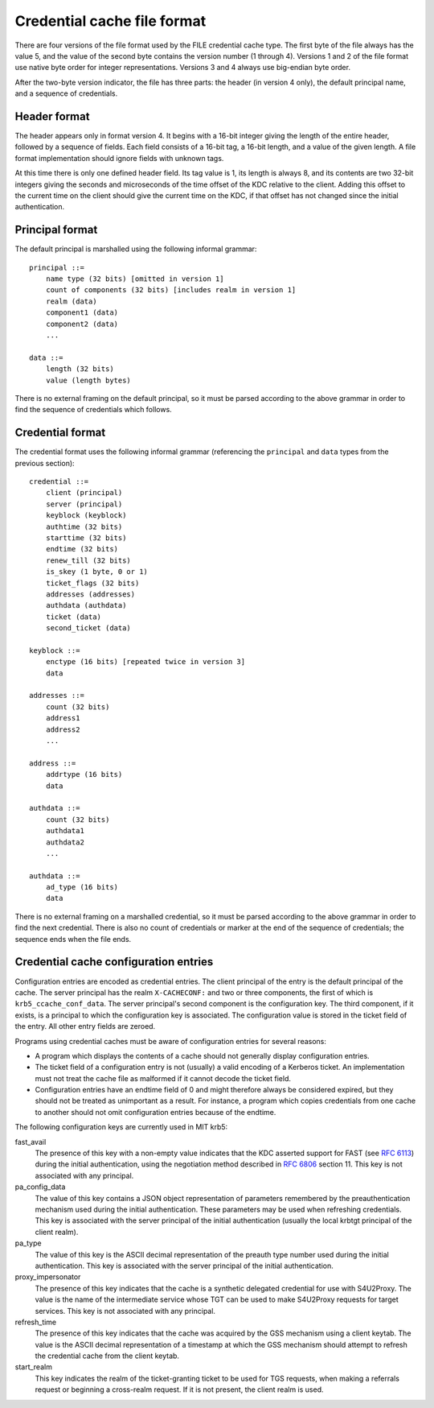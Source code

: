 .. _ccache_file_format:

Credential cache file format
============================

There are four versions of the file format used by the FILE credential
cache type.  The first byte of the file always has the value 5, and
the value of the second byte contains the version number (1 through
4).  Versions 1 and 2 of the file format use native byte order for integer
representations.  Versions 3 and 4 always use big-endian byte order.

After the two-byte version indicator, the file has three parts: the
header (in version 4 only), the default principal name, and a sequence
of credentials.


Header format
-------------

The header appears only in format version 4.  It begins with a 16-bit
integer giving the length of the entire header, followed by a sequence
of fields.  Each field consists of a 16-bit tag, a 16-bit length, and
a value of the given length.  A file format implementation should
ignore fields with unknown tags.

At this time there is only one defined header field.  Its tag value is
1, its length is always 8, and its contents are two 32-bit integers
giving the seconds and microseconds of the time offset of the KDC
relative to the client.  Adding this offset to the current time on the
client should give the current time on the KDC, if that offset has not
changed since the initial authentication.


.. _cache_principal_format:

Principal format
----------------

The default principal is marshalled using the following informal
grammar::

    principal ::=
        name type (32 bits) [omitted in version 1]
        count of components (32 bits) [includes realm in version 1]
        realm (data)
        component1 (data)
        component2 (data)
        ...

    data ::=
        length (32 bits)
        value (length bytes)

There is no external framing on the default principal, so it must be
parsed according to the above grammar in order to find the sequence of
credentials which follows.


.. _ccache_credential_format:

Credential format
-----------------

The credential format uses the following informal grammar (referencing
the ``principal`` and ``data`` types from the previous section)::

    credential ::=
        client (principal)
        server (principal)
        keyblock (keyblock)
        authtime (32 bits)
        starttime (32 bits)
        endtime (32 bits)
        renew_till (32 bits)
        is_skey (1 byte, 0 or 1)
        ticket_flags (32 bits)
        addresses (addresses)
        authdata (authdata)
        ticket (data)
        second_ticket (data)

    keyblock ::=
        enctype (16 bits) [repeated twice in version 3]
        data

    addresses ::=
        count (32 bits)
        address1
        address2
        ...

    address ::=
        addrtype (16 bits)
        data

    authdata ::=
        count (32 bits)
        authdata1
        authdata2
        ...

    authdata ::=
        ad_type (16 bits)
        data

There is no external framing on a marshalled credential, so it must be
parsed according to the above grammar in order to find the next
credential.  There is also no count of credentials or marker at the
end of the sequence of credentials; the sequence ends when the file
ends.


Credential cache configuration entries
--------------------------------------

Configuration entries are encoded as credential entries.  The client
principal of the entry is the default principal of the cache.  The
server principal has the realm ``X-CACHECONF:`` and two or three
components, the first of which is ``krb5_ccache_conf_data``.  The
server principal's second component is the configuration key.  The
third component, if it exists, is a principal to which the
configuration key is associated.  The configuration value is stored in
the ticket field of the entry.  All other entry fields are zeroed.

Programs using credential caches must be aware of configuration
entries for several reasons:

* A program which displays the contents of a cache should not
  generally display configuration entries.

* The ticket field of a configuration entry is not (usually) a valid
  encoding of a Kerberos ticket.  An implementation must not treat the
  cache file as malformed if it cannot decode the ticket field.

* Configuration entries have an endtime field of 0 and might therefore
  always be considered expired, but they should not be treated as
  unimportant as a result.  For instance, a program which copies
  credentials from one cache to another should not omit configuration
  entries because of the endtime.

The following configuration keys are currently used in MIT krb5:

fast_avail
    The presence of this key with a non-empty value indicates that the
    KDC asserted support for FAST (see :rfc:`6113`) during the initial
    authentication, using the negotiation method described in
    :rfc:`6806` section 11.  This key is not associated with any
    principal.

pa_config_data
    The value of this key contains a JSON object representation of
    parameters remembered by the preauthentication mechanism used
    during the initial authentication.  These parameters may be used
    when refreshing credentials.  This key is associated with the
    server principal of the initial authentication (usually the local
    krbtgt principal of the client realm).

pa_type
    The value of this key is the ASCII decimal representation of the
    preauth type number used during the initial authentication.  This
    key is associated with the server principal of the initial
    authentication.

proxy_impersonator
    The presence of this key indicates that the cache is a synthetic
    delegated credential for use with S4U2Proxy.  The value is the
    name of the intermediate service whose TGT can be used to make
    S4U2Proxy requests for target services.  This key is not
    associated with any principal.

refresh_time
    The presence of this key indicates that the cache was acquired by
    the GSS mechanism using a client keytab.  The value is the ASCII
    decimal representation of a timestamp at which the GSS mechanism
    should attempt to refresh the credential cache from the client
    keytab.

start_realm
    This key indicates the realm of the ticket-granting ticket to be
    used for TGS requests, when making a referrals request or
    beginning a cross-realm request.  If it is not present, the client
    realm is used.
